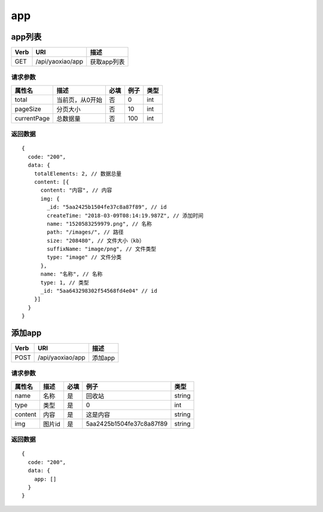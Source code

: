 app
=========================================

app列表
--------------------------------------

==== ============================================ =======================
Verb          URI                                  描述
==== ============================================ =======================
GET  /api/yaoxiao/app                              获取app列表
==== ============================================ =======================

请求参数
+++++++++++++++++++++++++

============= ============================== ======== =========== ==========
 属性名                描述                     必填   例子         类型
============= ============================== ======== =========== ==========
 total          当前页，从0开始                  否    0             int
 pageSize      分页大小                         否     10            int
 currentPage   总数据量                         否     100           int
============= ============================== ======== =========== ==========

返回数据
+++++++++++++++++++++++++++++

::

    {
      code: "200",
      data: {
        totalElements: 2, // 数据总量
        content: [{
          content: "内容", // 内容
          img: {
            _id: "5aa2425b1504fe37c8a87f89", // id
            createTime: "2018-03-09T08:14:19.987Z", // 添加时间
            name: "1520583259979.png", // 名称
            path: "/images/", // 路径
            size: "208480", // 文件大小（kb）
            suffixName: "image/png", // 文件类型
            type: "image" // 文件分类
          },
          name: "名称", // 名称
          type: 1, // 类型
          _id: "5aa643298302f54568fd4e04" // id
        }]
      }
    }


添加app
--------------------------------------

==== ============================================ =======================
Verb          URI                                  描述
==== ============================================ =======================
POST  /api/yaoxiao/app                             添加app
==== ============================================ =======================

请求参数
+++++++++++++++++++++++++

============= =================== ======== =========================== ==========
 属性名                描述         必填   例子                         类型
============= =================== ======== =========================== ==========
 name         名称                  是      回收站                       string
 type         类型                  是        0                          int
 content      内容                  是       这是内容                    string
 img          图片id                是       5aa2425b1504fe37c8a87f89    string
============= =================== ======== =========================== ==========

返回数据
+++++++++++++++++++++++++++++

::

    {
      code: "200",
      data: {
        app: []
      }
    }